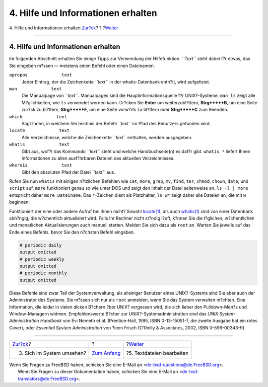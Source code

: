 ===================================
4. Hilfe und Informationen erhalten
===================================

.. raw:: html

   <div class="navheader">

4. Hilfe und Informationen erhalten
`Zur?ck <looking-around.html>`__?
?
?\ `Weiter <editing-text.html>`__

--------------

.. raw:: html

   </div>

.. raw:: html

   <div class="sect1">

.. raw:: html

   <div class="titlepage" xmlns="">

.. raw:: html

   <div>

.. raw:: html

   <div>

4. Hilfe und Informationen erhalten
-----------------------------------

.. raw:: html

   </div>

.. raw:: html

   </div>

.. raw:: html

   </div>

Im folgenden Abschnitt erhalten Sie einige Tipps zur Verwendung der
Hilfefunktion. *``Text``* steht dabei f?r etwas, das Sie eingeben m?ssen
— meistens einen Befehl oder einen Dateinamen.

.. raw:: html

   <div class="variablelist">

``apropos             text``
    Jeder Eintrag, der die Zeichenkette *``text``* in der
    whatis-Datenbank enth?lt, wird aufgelistet.

``man             text``
    Die Manualpage von *``text``*. Manualpages sind die
    Hauptinformationsquelle f?r UNIX?-Systeme. ``man ls`` zeigt alle
    M?glichkeiten, wie ``ls`` verwendet werden kann. Dr?cken Sie
    **Enter** um weiterzubl?ttern, **Strg**+**B**, um eine Seite zur?ck
    zu bl?ttern, **Strg**+**F**, um eine Seite vorw?rts zu bl?ttern oder
    **Strg**+**C** zum Beenden.

``which             text``
    Sagt Ihnen, in welchem Verzeichnis der Befehl *``text``* im Pfad des
    Benutzers gefunden wird.

``locate             text``
    Alle Verzeichnisse, welche die Zeichenkette *``text``* enthalten,
    werden ausgegeben.

``whatis             text``
    Gibt aus, wof?r das Kommando *``text``* steht und welche
    Handbuchseite(n) es daf?r gibt. ``whatis *`` liefert Ihnen
    Informationen zu allen ausf?hrbaren Dateien des aktuellen
    Verzeichnisses.

``whereis             text``
    Gibt den absoluten Pfad der Datei *``text``* aus.

.. raw:: html

   </div>

Rufen Sie nun ``whatis`` mit einigen n?tzlichen Befehlen wie ``cat``,
``more``, ``grep``, ``mv``, ``find``, ``tar``, ``chmod``, ``chown``,
``date``, und ``script`` auf. ``more`` funktioniert genau so wie unter
DOS und zeigt den Inhalt der Datei seitenweise an. ``ls -l | more``
entspricht daher ``more Dateiname``. Das ``*``-Zeichen dient als
Platzhalter, ``ls w*`` zeigt daher alle Dateien an, die mit ``w``
beginnen.

Funktioniert der eine oder andere Aufruf bei Ihnen nicht? Sowohl
`locate(1) <http://www.FreeBSD.org/cgi/man.cgi?query=locate&sektion=1>`__,
als auch
`whatis(1) <http://www.FreeBSD.org/cgi/man.cgi?query=whatis&sektion=1>`__
sind von einer Datenbank abh?ngig, die w?chentlich aktualisiert wird.
Falls Ihr Rechner nicht st?ndig l?uft, k?nnen Sie die t?glichen,
w?chentlichen und monatlichen Aktualisierungen auch manuell starten.
Melden Sie sich dazu als ``root`` an. Warten Sie jeweils auf das Ende
eines Befehls, bevor Sie den n?chsten Befehl eingeben.

.. raw:: html

   <div class="informalexample">

.. code:: screen

    # periodic daily
    output omitted
    # periodic weekly
    output omitted
    # periodic monthly
    output omitted

.. raw:: html

   </div>

Diese Befehle sind zwar Teil der Systemverwaltung, als alleiniger
Benutzer eines UNIX?-Systems sind Sie aber auch der Administrator des
Systems. Sie m?ssen sich nur als ``root`` anmelden, wenn Sie das System
verwalten m?chten. Eine Information, die leider in vielen dicken B?chern
?ber UNIX? vergessen wird, die sich lieber den Pulldown-Men?s und
Window-Managern widmen. Empfehlenswerte B?cher zur
UNIX?-Systemadministration sind das *UNIX System Administration
Handbook* von Evi Nemeth et.al. (Prentice-Hall, 1995, ISBN 0-13-15051-7,
die zweite Ausgabe hat ein rotes Cover), oder *Essential System
Administration* von ?leen Frisch (O'Reilly & Associates, 2002, ISBN
0-596-00343-9).

.. raw:: html

   </div>

.. raw:: html

   <div class="navfooter">

--------------

+-------------------------------------+-------------------------------+-------------------------------------+
| `Zur?ck <looking-around.html>`__?   | ?                             | ?\ `Weiter <editing-text.html>`__   |
+-------------------------------------+-------------------------------+-------------------------------------+
| 3. Sich im System umsehen?          | `Zum Anfang <index.html>`__   | ?5. Textdateien bearbeiten          |
+-------------------------------------+-------------------------------+-------------------------------------+

.. raw:: html

   </div>

| Wenn Sie Fragen zu FreeBSD haben, schicken Sie eine E-Mail an
  <de-bsd-questions@de.FreeBSD.org\ >.
|  Wenn Sie Fragen zu dieser Dokumentation haben, schicken Sie eine
  E-Mail an <de-bsd-translators@de.FreeBSD.org\ >.
